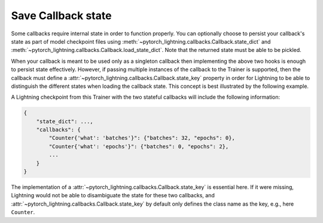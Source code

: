 .. testsetup:: *

   from pytorch_lightning.callbacks import Callback

.. _Persisting_Callback_State_Extensions:

*******************
Save Callback state
*******************

Some callbacks require internal state in order to function properly. You can optionally
choose to persist your callback's state as part of model checkpoint files using
:meth:`~pytorch_lightning.callbacks.Callback.state_dict` and :meth:`~pytorch_lightning.callbacks.Callback.load_state_dict`.
Note that the returned state must be able to be pickled.

When your callback is meant to be used only as a singleton callback then implementing the above two hooks is enough
to persist state effectively. However, if passing multiple instances of the callback to the Trainer is supported, then
the callback must define a :attr:`~pytorch_lightning.callbacks.Callback.state_key` property in order for Lightning
to be able to distinguish the different states when loading the callback state. This concept is best illustrated by
the following example.

.. testcode::

    class Counter(Callback):
        def __init__(self, what="epochs", verbose=True):
            self.what = what
            self.verbose = verbose
            self.state = {"epochs": 0, "batches": 0}

        @property
        def state_key(self):
            # note: we do not include `verbose` here on purpose
            return self._generate_state_key(what=self.what)

        def on_train_epoch_end(self, *args, **kwargs):
            if self.what == "epochs":
                self.state["epochs"] += 1

        def on_train_batch_end(self, *args, **kwargs):
            if self.what == "batches":
                self.state["batches"] += 1

        def load_state_dict(self, state_dict):
            self.state.update(state_dict)

        def state_dict(self):
            return self.state.copy()


    # two callbacks of the same type are being used
    trainer = Trainer(callbacks=[Counter(what="epochs"), Counter(what="batches")])

A Lightning checkpoint from this Trainer with the two stateful callbacks will include the following information:

.. code-block::

    {
        "state_dict": ...,
        "callbacks": {
            "Counter{'what': 'batches'}": {"batches": 32, "epochs": 0},
            "Counter{'what': 'epochs'}": {"batches": 0, "epochs": 2},
            ...
        }
    }

The implementation of a :attr:`~pytorch_lightning.callbacks.Callback.state_key` is essential here. If it were missing,
Lightning would not be able to disambiguate the state for these two callbacks, and :attr:`~pytorch_lightning.callbacks.Callback.state_key`
by default only defines the class name as the key, e.g., here ``Counter``.
